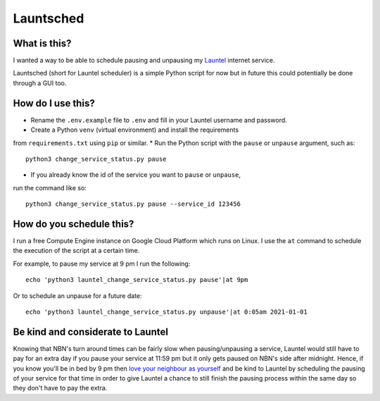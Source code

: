 Launtsched
==========

What is this?
-------------

I wanted a way to be able to schedule pausing and unpausing my `Launtel
<https://launtel.net.au>`__ internet service.

Launtsched (short for Launtel scheduler) is a simple Python script for now but
in future this could potentially be done through a GUI too.

How do I use this?
------------------

* Rename the ``.env.example`` file to ``.env`` and fill in your Launtel username and password.
* Create a Python ``venv`` (virtual environment) and install the requirements
from ``requirements.txt`` using ``pip`` or similar.
* Run the Python script with the ``pause`` or ``unpause`` argument, such as::

    python3 change_service_status.py pause

* If you already know the id of the service you want to ``pause`` or ``unpause``,
run the command like so::

  python3 change_service_status.py pause --service_id 123456

How do you schedule this?
-------------------------

I run a free Compute Engine instance on Google Cloud Platform which runs on
Linux. I use the ``at`` command to schedule the execution of the script at a
certain time.

For example, to pause my service at 9 pm I run the following::

  echo 'python3 launtel_change_service_status.py pause'|at 9pm

Or to schedule an unpause for a future date::

  echo 'python3 launtel_change_service_status.py unpause'|at 0:05am 2021-01-01

Be kind and considerate to Launtel
----------------------------------

Knowing that NBN's turn around times can be fairly slow when pausing/unpausing a
service, Launtel would still have to pay for an extra day if you pause your
service at 11:59 pm but it only gets paused on NBN's side after midnight. Hence,
if you know you'll be in bed by 9 pm then `love your neighbour as yourself
<https://www.esv.org/mark12:31/>`__ and be kind to Launtel by scheduling the
pausing of your service for that time in order to give Launtel a chance to still
finish the pausing process within the same day so they don't have to pay the
extra.
